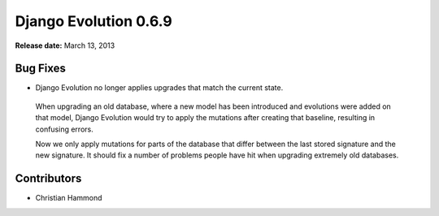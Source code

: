 ======================
Django Evolution 0.6.9
======================

**Release date:** March 13, 2013


Bug Fixes
=========

* Django Evolution no longer applies upgrades that match the current state.

 When upgrading an old database, where a new model has been introduced and
 evolutions were added on that model, Django Evolution would try to apply the
 mutations after creating that baseline, resulting in confusing errors.

 Now we only apply mutations for parts of the database that differ between the
 last stored signature and the new signature. It should fix a number of
 problems people have hit when upgrading extremely old databases.


Contributors
============

* Christian Hammond
